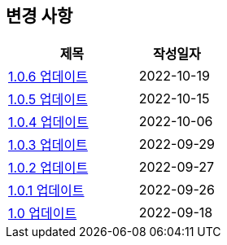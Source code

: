 [[update]]
== 변경 사항

[cols="5,3",options=header]
|===
|제목
|작성일자

// 가장 최신이 가장 위에 오게끔 작성
| link:update/v1.0.6.html[1.0.6 업데이트, role="update-popup"]
| 2022-10-19

| link:update/v1.0.5.html[1.0.5 업데이트, role="update-popup"]
| 2022-10-15

| link:update/v1.0.4.html[1.0.4 업데이트, role="update-popup"]
| 2022-10-06

| link:update/v1.0.3.html[1.0.3 업데이트, role="update-popup"]
| 2022-09-29

| link:update/v1.0.2.html[1.0.2 업데이트, role="update-popup"]
| 2022-09-27

| link:update/v1.0.1.html[1.0.1 업데이트, role="update-popup"]
| 2022-09-26

| link:update/v1.0.html[1.0 업데이트, role="update-popup"]
| 2022-09-18

|===